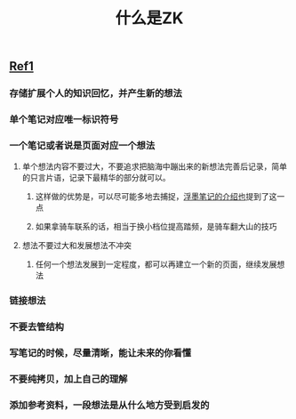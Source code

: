 #+TITLE: 什么是ZK

** [[https://www.reddit.com/r/Zettelkasten/comments/b566a4/what_is_a_zettelkasten/][Ref1]]
*** 存储扩展个人的知识回忆，并产生新的想法
*** 单个笔记对应唯一标识符号
*** 一个笔记或者说是页面对应一个想法
**** 单个想法内容不要过大，不要追求把脑海中蹦出来的新想法完善后记录，简单的只言片语，记录下最精华的部分就可以。
***** 这样做的优势是，可以尽可能多地去捕捉，[[https://sspai.com/post/64009][浮墨笔记的介绍也]]提到了这一点
***** 如果拿骑车联系的话，相当于换小档位提高踏频，是骑车翻大山的技巧
**** 想法不要过大和发展想法不冲突
***** 任何一个想法发展到一定程度，都可以再建立一个新的页面，继续发展想法
*** 链接想法
*** 不要去管结构
*** 写笔记的时候，尽量清晰，能让未来的你看懂
*** 不要纯拷贝，加上自己的理解
*** 添加参考资料，一段想法是从什么地方受到启发的
